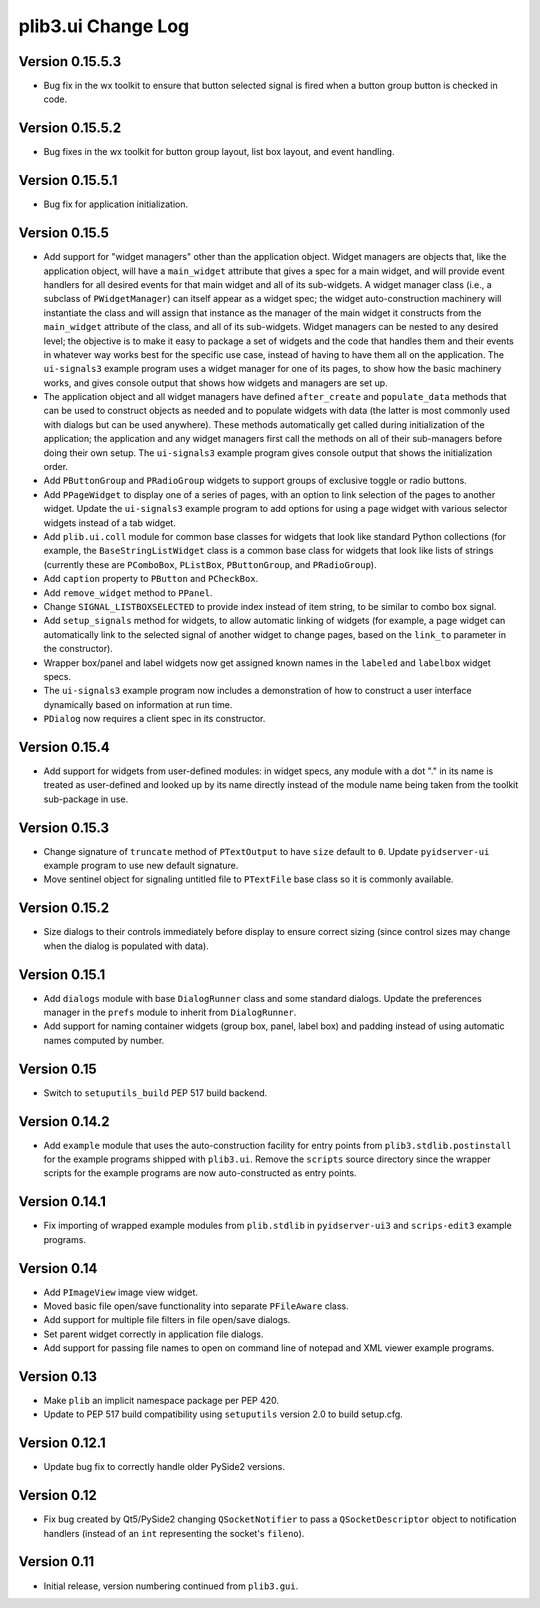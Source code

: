 plib3.ui Change Log
===================

Version 0.15.5.3
----------------

- Bug fix in the wx toolkit to ensure that button
  selected signal is fired when a button group button
  is checked in code.

Version 0.15.5.2
----------------

- Bug fixes in the wx toolkit for button group layout,
  list box layout, and event handling.

Version 0.15.5.1
----------------

- Bug fix for application initialization.

Version 0.15.5
--------------

- Add support for "widget managers" other than the
  application object. Widget managers are objects that,
  like the application object, will have a ``main_widget``
  attribute that gives a spec for a main widget, and will
  provide event handlers for all desired events for that
  main widget and all of its sub-widgets. A widget
  manager class (i.e., a subclass of ``PWidgetManager``)
  can itself appear as a widget spec; the widget
  auto-construction machinery will instantiate the class
  and will assign that instance as the manager of the
  main widget it constructs from the ``main_widget``
  attribute of the class, and all of its sub-widgets.
  Widget managers can be nested to any desired level;
  the objective is to make it easy to package a set of
  widgets and the code that handles them and their events
  in whatever way works best for the specific use case,
  instead of having to have them all on the application.
  The ``ui-signals3`` example program uses a widget
  manager for one of its pages, to show how the basic
  machinery works, and gives console output that shows
  how widgets and managers are set up.

- The application object and all widget managers have
  defined ``after_create`` and ``populate_data`` methods
  that can be used to construct objects as needed and to
  populate widgets with data (the latter is most commonly
  used with dialogs but can be used anywhere). These
  methods automatically get called during initialization
  of the application; the application and any widget managers
  first call the methods on all of their sub-managers before
  doing their own setup. The ``ui-signals3`` example program
  gives console output that shows the initialization order.

- Add ``PButtonGroup`` and ``PRadioGroup`` widgets to
  support groups of exclusive toggle or radio buttons.

- Add ``PPageWidget`` to display one of a series of pages,
  with an option to link selection of the pages to another
  widget. Update the ``ui-signals3`` example program to
  add options for using a page widget with various selector
  widgets instead of a tab widget.

- Add ``plib.ui.coll`` module for common base classes for
  widgets that look like standard Python collections (for
  example, the ``BaseStringListWidget`` class is a common
  base class for widgets that look like lists of strings
  (currently these are ``PComboBox``, ``PListBox``,
  ``PButtonGroup``, and ``PRadioGroup``).

- Add ``caption`` property to ``PButton`` and ``PCheckBox``.

- Add ``remove_widget`` method to ``PPanel``.

- Change ``SIGNAL_LISTBOXSELECTED`` to provide index instead
  of item string, to be similar to combo box signal.

- Add ``setup_signals`` method for widgets, to allow automatic
  linking of widgets (for example, a page widget can automatically
  link to the selected signal of another widget to change pages,
  based on the ``link_to`` parameter in the constructor).

- Wrapper box/panel and label widgets now get assigned known
  names in the ``labeled`` and ``labelbox`` widget specs.

- The ``ui-signals3`` example program now includes a demonstration
  of how to construct a user interface dynamically based on
  information at run time.

- ``PDialog`` now requires a client spec in its constructor.

Version 0.15.4
--------------

- Add support for widgets from user-defined modules: in
  widget specs, any module with a dot "." in its name is
  treated as user-defined and looked up by its name directly
  instead of the module name being taken from the toolkit
  sub-package in use.

Version 0.15.3
--------------

- Change signature of ``truncate`` method of ``PTextOutput``
  to have ``size`` default to ``0``. Update ``pyidserver-ui``
  example program to use new default signature.

- Move sentinel object for signaling untitled file to
  ``PTextFile`` base class so it is commonly available.

Version 0.15.2
--------------

- Size dialogs to their controls immediately before display
  to ensure correct sizing (since control sizes may change
  when the dialog is populated with data).

Version 0.15.1
--------------

- Add ``dialogs`` module with base ``DialogRunner`` class
  and some standard dialogs. Update the preferences manager
  in the ``prefs`` module to inherit from ``DialogRunner``.

- Add support for naming container widgets (group box, panel,
  label box) and padding instead of using automatic names
  computed by number.

Version 0.15
------------

- Switch to ``setuputils_build`` PEP 517 build backend.

Version 0.14.2
--------------

- Add ``example`` module that uses the auto-construction facility
  for entry points from ``plib3.stdlib.postinstall`` for the
  example programs shipped with ``plib3.ui``. Remove the
  ``scripts`` source directory since the wrapper scripts for the
  example programs are now auto-constructed as entry points.

Version 0.14.1
--------------

- Fix importing of wrapped example modules from ``plib.stdlib``
  in ``pyidserver-ui3`` and ``scrips-edit3`` example programs.

Version 0.14
------------

- Add ``PImageView`` image view widget.

- Moved basic file open/save functionality into separate
  ``PFileAware`` class.

- Add support for multiple file filters in file open/save dialogs.

- Set parent widget correctly in application file dialogs.

- Add support for passing file names to open on command line
  of notepad and XML viewer example programs.

Version 0.13
------------

- Make ``plib`` an implicit namespace package per PEP 420.

- Update to PEP 517 build compatibility using ``setuputils``
  version 2.0 to build setup.cfg.

Version 0.12.1
--------------

- Update bug fix to correctly handle older PySide2 versions.

Version 0.12
------------

- Fix bug created by Qt5/PySide2 changing ``QSocketNotifier`` to pass
  a ``QSocketDescriptor`` object to notification handlers (instead of
  an ``int`` representing the socket's ``fileno``).

Version 0.11
------------

- Initial release, version numbering continued from ``plib3.gui``.
